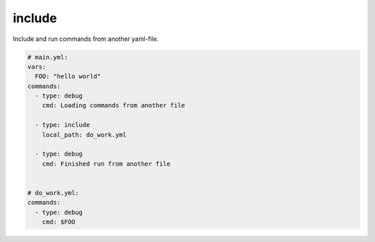 =======
include
=======

Include and run commands from another yaml-file.

.. code-block:: yaml

      # main.yml:
      vars:
        FOO: "hello world"
      commands:
        - type: debug
          cmd: Loading commands from another file

        - type: include
          local_path: do_work.yml

        - type: debug
          cmd: Finished run from another file


      # do_work.yml:
      commands:
        - type: debug
          cmd: $FOO

.. confval:: local_path

   Path to the yaml-file

   :type: str
   :required: ``True``
